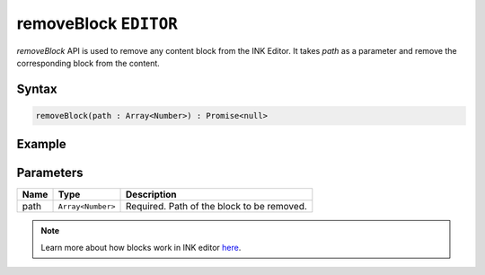 removeBlock ``EDITOR``
=======================

`removeBlock` API is used to remove any content block from the INK Editor. It takes `path` as a parameter and remove the corresponding block from the content.

Syntax
++++++

.. code-block:: javascript

   removeBlock(path : Array<Number>) : Promise<null>

Example
+++++++

.. code-block:: javascript
    :linenos:

    import INKAPI from './inkapi.js'

    INKAPI.ready(() => {

      const EDITOR = INKAPI.editor;

      const pathToRemove = [1];

      EDITOR.removeBlock(pathToRemove);
      
    });


Parameters
++++++++++

+----------+-------------------+-----------------------------------------------------------------------+
| Name     | Type              | Description                                                           |
+==========+===================+=======================================================================+
| path     | ``Array<Number>`` | Required. Path of the block to be removed.                            |
+----------+-------------------+-----------------------------------------------------------------------+

.. note::

   Learn more about how blocks work in INK editor `here <../../advanced/INK-Editor-Blocks-Architecture.html>`_.

